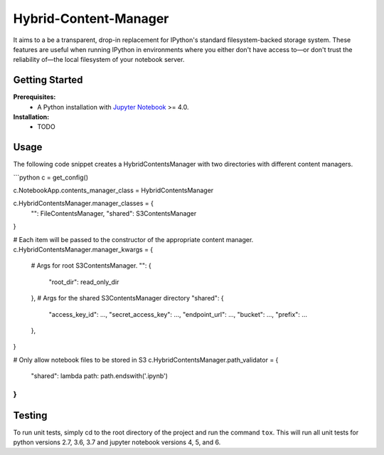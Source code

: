 Hybrid-Content-Manager
======================
It aims to a be a transparent, drop-in replacement for IPython's standard filesystem-backed storage system.  
These features are useful when running IPython in environments where you either don't have access to—or don't trust the reliability of—the local filesystem of your notebook server.

Getting Started
---------------
**Prerequisites:**
 - A Python installation with `Jupyter Notebook <https://github.com/jupyter/notebook>`_ >= 4.0.

**Installation:**
 - TODO

Usage
-----
The following code snippet creates a HybridContentsManager with two directories with different content managers. 

```python
c = get_config()

c.NotebookApp.contents_manager_class = HybridContentsManager

c.HybridContentsManager.manager_classes = {
    "": FileContentsManager,
    "shared": S3ContentsManager
}

# Each item will be passed to the constructor of the appropriate content manager.
c.HybridContentsManager.manager_kwargs = {
    # Args for root S3ContentsManager.
    "": {
        "root_dir": read_only_dir
    },
    # Args for the shared S3ContentsManager directory
    "shared": {
        "access_key_id": ...,
        "secret_access_key": ...,
        "endpoint_url":  ...,
        "bucket": ...,
        "prefix": ...
    },
}

# Only allow notebook files to be stored in S3
c.HybridContentsManager.path_validator = {
    "shared": lambda path: path.endswith('.ipynb')
}
```


Testing
-------
To run unit tests, simply cd to the root directory of the project and run the command ``tox``. This will run all unit tests for python versions 2.7, 3.6, 3.7 and jupyter notebook versions 4, 5, and 6.

